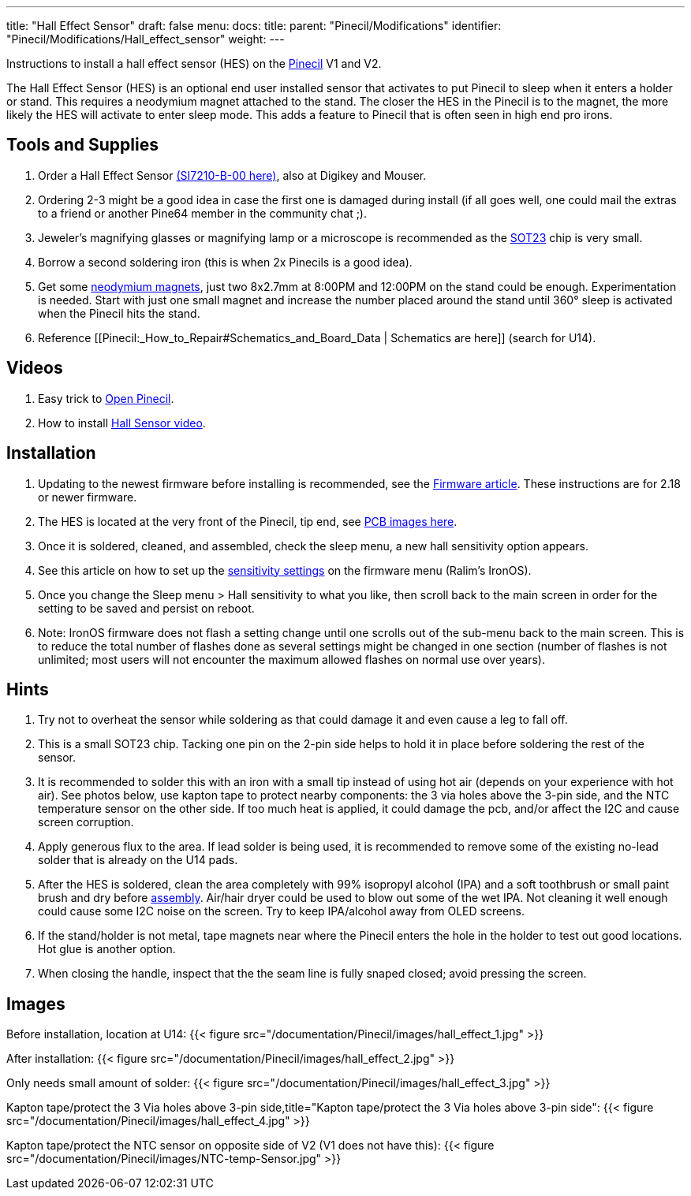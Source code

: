 ---
title: "Hall Effect Sensor"
draft: false
menu:
  docs:
    title:
    parent: "Pinecil/Modifications"
    identifier: "Pinecil/Modifications/Hall_effect_sensor"
    weight: 
---

Instructions to install a hall effect sensor (HES) on the link:/documentation/Pinecil[Pinecil] V1 and V2.

The Hall Effect Sensor (HES) is an optional end user installed sensor that activates to put Pinecil to sleep when it enters a holder or stand. This requires a neodymium magnet attached to the stand. The closer the HES in the Pinecil is to the magnet, the more likely the HES will activate to enter sleep mode. This adds a feature to Pinecil that is often seen in high end pro irons.

== Tools and Supplies

. Order a Hall Effect Sensor https://www.lcsc.com/product-detail/Position-Sensor_SILICON-LABS-SI7210-B-00-IVR_C2654956.html[(SI7210-B-00 here)], also at Digikey and Mouser.
. Ordering 2-3 might be a good idea in case the first one is damaged during install (if all goes well, one could mail the extras to a friend or another Pine64 member in the community chat ;).
. Jeweler's magnifying glasses or magnifying lamp or a microscope is recommended as the https://madpcb.com/glossary/sot-23/[SOT23] chip is very small.
. Borrow a second soldering iron (this is when 2x Pinecils is a good idea).
. Get some https://a.co/d/0jU8zic[neodymium magnets], just two 8x2.7mm at 8:00PM and 12:00PM on the stand could be enough. Experimentation is needed. Start with just one small magnet and increase the number placed around the stand until 360° sleep is activated when the Pinecil hits the stand.
. Reference [[Pinecil:_How_to_Repair#Schematics_and_Board_Data | Schematics are here]] (search for U14).

== Videos

. Easy trick to https://www.youtube.com/watch?v=aK01V5DrrVk[Open Pinecil].
. How to install https://www.youtube.com/watch?v=vU-fhELpI8Y[Hall Sensor video].

== Installation

. Updating to the newest firmware before installing is recommended, see the link:/documentation/Pinecil#firmware_&_updates[Firmware article]. These instructions are for 2.18 or newer firmware.
. The HES is located at the very front of the Pinecil, tip end, see link:#images[PCB images here].
. Once it is soldered, cleaned, and assembled, check the sleep menu, a new hall sensitivity option appears.
. See this article on how to set up the https://github.com/Ralim/IronOS/blob/dev/Documentation/HallSensor.md[sensitivity settings] on the firmware menu (Ralim's IronOS).
. Once you change the Sleep menu > Hall sensitivity to what you like, then scroll back to the main screen in order for the setting to be saved and persist on reboot.
. Note: IronOS firmware does not flash a setting change until one scrolls out of the sub-menu back to the main screen. This is to reduce the total number of flashes done as several settings might be changed in one section (number of flashes is not unlimited; most users will not encounter the maximum allowed flashes on normal use over years).

== Hints

. Try not to overheat the sensor while soldering as that could damage it and even cause a leg to fall off.
. This is a small SOT23 chip. Tacking one pin on the 2-pin side helps to hold it in place before soldering the rest of the sensor.
. It is recommended to solder this with an iron with a small tip instead of using hot air (depends on your experience with hot air). See photos below, use kapton tape to protect nearby components: the 3 via holes above the 3-pin side, and the NTC temperature sensor on the other side. If too much heat is applied, it could damage the pcb, and/or affect the I2C and cause screen corruption.
. Apply generous flux to the area. If lead solder is being used, it is recommended to remove some of the existing no-lead solder that is already on the U14 pads.
. After the HES is soldered, clean the area completely with 99% isopropyl alcohol (IPA) and a soft toothbrush or small paint brush and dry before link:/documentation/Pinecil/How_to_repair#assembly_steps[assembly]. Air/hair dryer could be used to blow out some of the wet IPA. Not cleaning it well enough could cause some I2C noise on the screen. Try to keep IPA/alcohol away from OLED screens.
. If the stand/holder is not metal, tape magnets near where the Pinecil enters the hole in the holder to test out good locations. Hot glue is another option.
. When closing the handle, inspect that the the seam line is fully snaped closed; avoid pressing the screen.

== Images

Before installation, location at U14:
{{< figure src="/documentation/Pinecil/images/hall_effect_1.jpg" >}}

After installation:
{{< figure src="/documentation/Pinecil/images/hall_effect_2.jpg" >}}

Only needs small amount of solder:
{{< figure src="/documentation/Pinecil/images/hall_effect_3.jpg" >}}

Kapton tape/protect the 3 Via holes above 3-pin side,title="Kapton tape/protect the 3 Via holes above 3-pin side":
{{< figure src="/documentation/Pinecil/images/hall_effect_4.jpg" >}}

Kapton tape/protect the NTC sensor on opposite side of V2 (V1 does not have this):
{{< figure src="/documentation/Pinecil/images/NTC-temp-Sensor.jpg" >}}